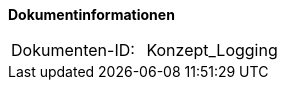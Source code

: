 **Dokumentinformationen**

|====
|Dokumenten-ID:| Konzept_Logging
|====

//|Datum |Version |Änderungsgrund
//|10.09.2007 |0.1 |initiale Version
//|12.09.2007 |0.2 |Einarbeitung der internen Reviewanmerkungen
//|18.09.2007 |0.3 |Anpassung der Logging-Konfigurationen zur Nutzung der eigenen Layoutklasse.
//|07.01.2008 |1.0 |Anmerkungen aus BVA-Prüfprotokollen eingearbeitet
//|08.01.2008 |1.0.1 |Dokument als VS-NfD eingestuft.
//|29.07.2008 |2.0 |Übernahme als PIB-Dokument
//|11.08.2008 |2.0.1 |Vorgaben für Standardsoftware eingefügt
//|02.09.2008 |2.2 |Zusammenfassung ergänzt, Dokumenteigenschaften und Kopfzeilen angepasst, Referenzen auf bestehende Register entfernt, anzupassende Referenzen gelb hinterlegt
//|04.02.2009 |2.3 |Korrektur Einstufung im Auftrag des PIB
//|20.11.2009 |2.3 |Umstellung Formatvorlage
//|25.11.2009 |2.4 |Kein Rollierendes Logging für Batches
//|07.04.2010 |2.5 |Einarbeitung der Anmerkungen
//|19.04.2010 |2.5.1 |Überarbeitung Referenzen
//|22.08.2011 |2.6 |Code-Beispiel für Logger angepasst.
//|31.10.2012 |2.7 |Tabelle Java Bibliothek / IT-System hinzugefügt
//|28.07.2014 |3.0 |Vollständige Überarbeitung des Logging-Konzepts (Entwurf).
//|05.08.2014 |3.0.1 |Anmerkungen.
//|19.12.2014 |3.0.2 |Reviewanmerkungen eingearbeitet.
//|27.02.2015 |3.1 |Umstellung auf IsyFact. Erweiterungen im Rahmen von isy-logging.
//|24.06.2015 |3.2 |Überarbeitung der Referenzen im Rahmen von IsyFact Release 1.0
//|16.09.2015 |3.3 |Übernahme in die IsyFact. Reviewanmerkungen zur Übernahme eingearbeitet.
//|07.10.2015 |3.4 |Beispiele für Ereignisschlüssel korrigiert.
//|28.09.2017 |3.5 |Kapitel Aufbau der Log-Infrastruktur in separates Dokument ausgegliedert
//|04.10.2017 |3.6 |Aufbau der Korrelations-ID genauer spezifiziert.
